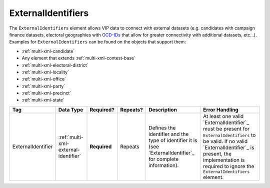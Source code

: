 .. This file is auto-generated.  Do not edit it by hand!

.. _multi-xml-external-identifiers:

ExternalIdentifiers
===================

The ``ExternalIdentifiers`` element allows VIP data to connect with external datasets (e.g.
candidates with campaign finance datasets, electoral geographies with `OCD-IDs`_ that allow for
greater connectivity with additional datasets, etc...). Examples for ``ExternalIdentifiers`` can be
found on the objects that support them:

* :ref:`multi-xml-candidate`

* Any element that extends :ref:`multi-xml-contest-base`

* :ref:`multi-xml-electoral-district`

* :ref:`multi-xml-locality`

* :ref:`multi-xml-office`

* :ref:`multi-xml-party`

* :ref:`multi-xml-precinct`

* :ref:`multi-xml-state`

.. _OCD-IDs: http://opencivicdata.readthedocs.org/en/latest/ocdids.html

+--------------------+--------------------------------------+--------------+--------------+------------------------------------------+------------------------------------------+
| Tag                | Data Type                            | Required?    | Repeats?     | Description                              | Error Handling                           |
+====================+======================================+==============+==============+==========================================+==========================================+
| ExternalIdentifier | :ref:`multi-xml-external-identifier` | **Required** | Repeats      | Defines the identifier and the type of   | At least one valid `ExternalIdentifier`_ |
|                    |                                      |              |              | identifier it is (see                    | must be present for                      |
|                    |                                      |              |              | `ExternalIdentifier`_ for complete       | ``ExternalIdentifiers`` to be valid. If  |
|                    |                                      |              |              | information).                            | no valid `ExternalIdentifier`_ is        |
|                    |                                      |              |              |                                          | present, the implementation is required  |
|                    |                                      |              |              |                                          | to ignore the ``ExternalIdentifiers``    |
|                    |                                      |              |              |                                          | element.                                 |
+--------------------+--------------------------------------+--------------+--------------+------------------------------------------+------------------------------------------+
